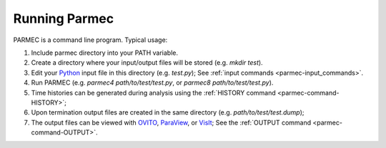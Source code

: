 .. _parmec-running:

Running Parmec
==============

PARMEC is a command line program. Typical usage:

#. Include parmec directory into your PATH variable.

#. Create a directory where your input/output files will be stored (e.g. *mkdir test*).

#. Edit your `Python <http://www.python.org/>`__ input file in this
   directory (e.g. *test.py*); See :ref:`input commands <parmec-input_commands>`.

#. Run PARMEC (e.g. *parmec4 path/to/test/test.py*, or *parmec8
   path/to/test/test.py*).

#. Time histories can be generated during analysis using the
   :ref:`HISTORY command <parmec-command-HISTORY>`;

#. Upon termination output files are created in the same directory
   (e.g. *path/to/test/test.dump*);

#. The output files can be viewed with `OVITO <http://www.ovito.org>`__,
   `ParaView <http://www.paraview.org>`__, or
   `VisIt <https://wci.llnl.gov/simulation/computer-codes/visit>`__;
   See the :ref:`OUTPUT command <parmec-command-OUTPUT>`.
